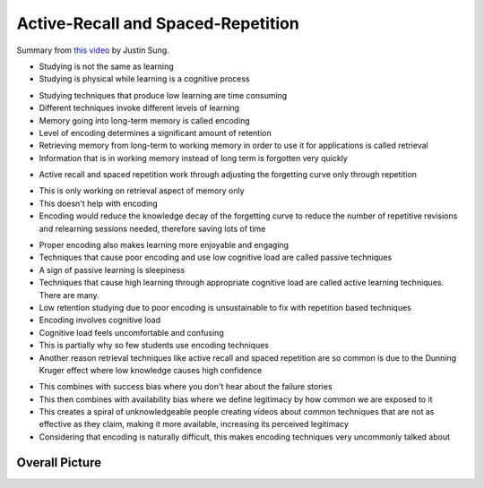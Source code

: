 Active-Recall and Spaced-Repetition
##########################################

Summary from `this video <https://www.youtube.com/watch?v=--Hu2w0s72Y>`_ by Justin Sung.

- Studying is not the same as learning

- Studying is physical while learning is a cognitive process

.. image:: 004activerecall01.png
  :width: 600
  :alt: Active-Recall 01

- Studying techniques that produce low learning are time consuming

- Different techniques invoke different levels of learning

- Memory going into long-term memory is called encoding

- Level of encoding determines a significant amount of retention

- Retrieving memory from long-term to working memory in order to use it for applications is called retrieval

- Information that is in working memory instead of long term is forgotten very quickly

.. image:: 004activerecall02.png
  :width: 600
  :alt: Active-Recall 02

- Active recall and spaced repetition work through adjusting the forgetting curve only through repetition

.. image:: 004activerecall03.png
  :width: 600
  :alt: Active-Recall 03
  
.. image:: 004activerecall04.png
  :width: 600
  :alt: Active-Recall 04

- This is only working on retrieval aspect of memory only

- This doesn't help with encoding

- Encoding would reduce the knowledge decay of the forgetting curve to reduce the number of repetitive revisions and relearning sessions needed, therefore saving lots of time

.. image:: 004activerecall05.png
  :width: 600
  :alt: Active-Recall 05

- Proper encoding also makes learning more enjoyable and engaging

- Techniques that cause poor encoding and use low cognitive load are called passive techniques

- A sign of passive learning is sleepiness

- Techniques that cause high learning through appropriate cognitive load are called active learning techniques. There are many.

- Low retention studying due to poor encoding is unsustainable to fix with repetition based techniques

- Encoding involves cognitive load

- Cognitive load feels uncomfortable and confusing

- This is partially why so few students use encoding techniques

- Another reason retrieval techniques like active recall and spaced repetition are so common is due to the Dunning Kruger effect where low knowledge causes high confidence

.. image:: 004activerecall06.png
  :width: 600
  :alt: Active-Recall 06

- This combines with success bias where you don't hear about the failure stories

- This then combines with availability bias where we define legitimacy by how common we are exposed to it

- This creates a spiral of unknowledgeable people creating videos about common techniques that are not as effective as they claim, making it more available, increasing its perceived legitimacy

- Considering that encoding is naturally difficult, this makes encoding techniques very uncommonly talked about

Overall Picture
=============================================
.. image:: 004activerecall07.png
  :width: 600
  :alt: Active-Recall 07
